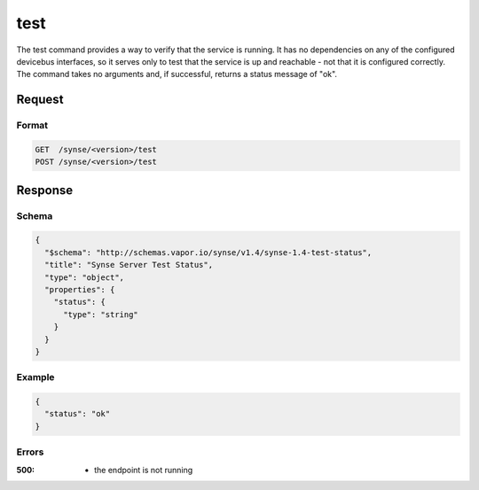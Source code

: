 
.. _synse-server-test-command:

test
====

The test command provides a way to verify that the service is running. It has no dependencies on any
of the configured devicebus interfaces, so it serves only to test that the service is up and reachable
- not that it is configured correctly. The command takes no arguments and, if successful, returns a
status message of "ok".

Request
-------

Format
^^^^^^
.. code-block:: none

   GET  /synse/<version>/test
   POST /synse/<version>/test

Response
--------

Schema
^^^^^^

.. code-block:: json

    {
      "$schema": "http://schemas.vapor.io/synse/v1.4/synse-1.4-test-status",
      "title": "Synse Server Test Status",
      "type": "object",
      "properties": {
        "status": {
          "type": "string"
        }
      }
    }

Example
^^^^^^^

.. code-block:: json

    {
      "status": "ok"
    }

Errors
^^^^^^

:500:
    - the endpoint is not running